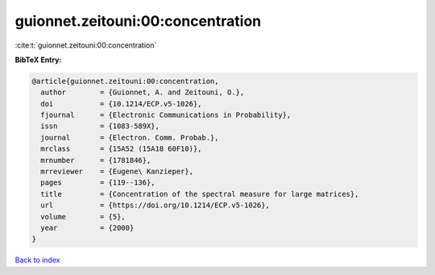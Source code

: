 guionnet.zeitouni:00:concentration
==================================

:cite:t:`guionnet.zeitouni:00:concentration`

**BibTeX Entry:**

.. code-block:: bibtex

   @article{guionnet.zeitouni:00:concentration,
     author        = {Guionnet, A. and Zeitouni, O.},
     doi           = {10.1214/ECP.v5-1026},
     fjournal      = {Electronic Communications in Probability},
     issn          = {1083-589X},
     journal       = {Electron. Comm. Probab.},
     mrclass       = {15A52 (15A18 60F10)},
     mrnumber      = {1781846},
     mrreviewer    = {Eugene\ Kanzieper},
     pages         = {119--136},
     title         = {Concentration of the spectral measure for large matrices},
     url           = {https://doi.org/10.1214/ECP.v5-1026},
     volume        = {5},
     year          = {2000}
   }

`Back to index <../By-Cite-Keys.html>`_
